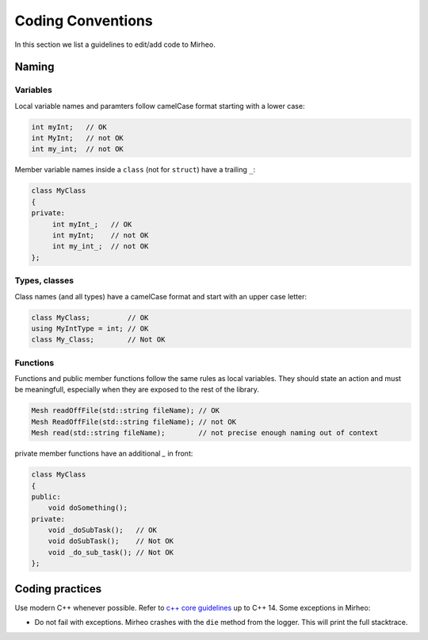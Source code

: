 Coding Conventions
==================

In this section we list a guidelines to edit/add code to Mirheo.

Naming
------

Variables
^^^^^^^^^
Local variable names and paramters follow camelCase format starting with a lower case:

.. code-block:: c++

   int myInt;   // OK
   int MyInt;   // not OK
   int my_int;  // not OK


Member variable names inside a ``class`` (not for ``struct``) have a trailing ``_``:

.. code-block:: c++

   class MyClass
   {
   private:
	int myInt_;   // OK
	int myInt;    // not OK
	int my_int_;  // not OK
   };

Types, classes
^^^^^^^^^^^^^^

Class names (and all types) have a camelCase format and start with an upper case letter:

.. code-block:: c++

   class MyClass;         // OK
   using MyIntType = int; // OK
   class My_Class;        // Not OK


Functions
^^^^^^^^^

Functions and public member functions follow the same rules as local variables.
They should state an action and must be meaningfull, especially when they are exposed to the rest of the library.

.. code-block:: c++

   Mesh readOffFile(std::string fileName); // OK
   Mesh ReadOffFile(std::string fileName); // not OK
   Mesh read(std::string fileName);        // not precise enough naming out of context

private member functions have an additional `_` in front:

.. code-block:: c++

   class MyClass
   {
   public:
       void doSomething();
   private:
       void _doSubTask();   // OK
       void doSubTask();    // Not OK
       void _do_sub_task(); // Not OK
   };



Coding practices
----------------

Use modern C++ whenever possible.
Refer to `c++ core guidelines <https://isocpp.github.io/CppCoreGuidelines/CppCoreGuidelines>`_ up to C++ 14.
Some exceptions in Mirheo:

- Do not fail with exceptions. Mirheo crashes with the ``die`` method from the logger. This will print the full stacktrace.
  
